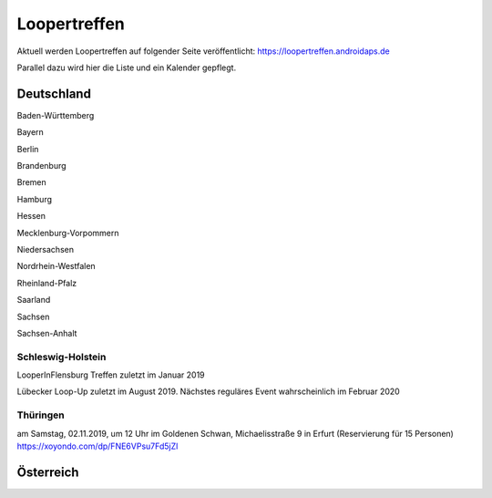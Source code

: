 Loopertreffen
***************************

Aktuell werden Loopertreffen auf folgender Seite veröffentlicht:
https://loopertreffen.androidaps.de

Parallel dazu wird hier die Liste und ein Kalender gepflegt.

Deutschland
=================

Baden-Württemberg

Bayern

Berlin

Brandenburg

Bremen

Hamburg

Hessen

Mecklenburg-Vorpommern

Niedersachsen

Nordrhein-Westfalen

Rheinland-Pfalz

Saarland

Sachsen

Sachsen-Anhalt

.. image:: https://upload.wikimedia.org/wikipedia/commons/thumb/7/7d/Landeswappen_Schleswig-Holstein.png/32px-Landeswappen_Schleswig-Holstein.png
   :scale: 50 %
   :alt: Coat of arms of Thuringia
   :align: left
   :target: https://commons.wikimedia.org/wiki/File:Landeswappen_Schleswig-Holstein.png
Schleswig-Holstein
----------------------

.. topic:: Flensburg
LooperInFlensburg Treffen zuletzt im Januar 2019

.. topic:: Lübeck
Lübecker Loop-Up zuletzt im August 2019.
Nächstes reguläres Event wahrscheinlich im Februar 2020

.. image:: https://upload.wikimedia.org/wikipedia/commons/thumb/0/08/Coat_of_arms_of_Thuringia.svg/32px-Coat_of_arms_of_Thuringia.svg.png
   :scale: 50 %
   :alt: Coat of arms of Thuringia
   :align: left
   :target: https://commons.wikimedia.org/wiki/File:Coat_of_arms_of_Thuringia.svg
Thüringen
----------------
.. topic:: Erfurt
am Samstag, 02.11.2019, um 12 Uhr
im Goldenen Schwan, Michaelisstraße 9 in Erfurt (Reservierung für 15 Personen)
https://xoyondo.com/dp/FNE6VPsu7Fd5jZl


Österreich
=================